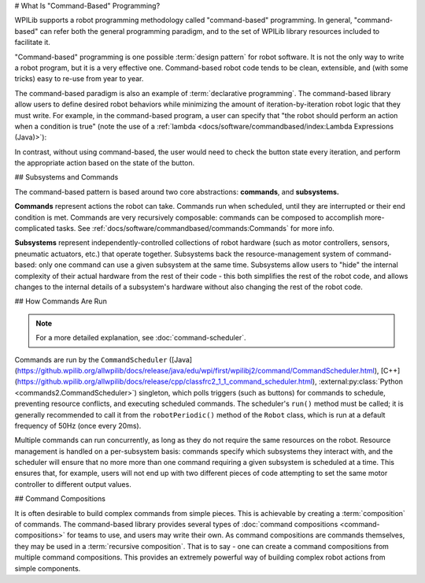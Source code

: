 # What Is "Command-Based" Programming?

WPILib supports a robot programming methodology called "command-based" programming. In general, "command-based" can refer both the general programming paradigm, and to the set of WPILib library resources included to facilitate it.

"Command-based" programming is one possible :term:`design pattern` for robot software. It is not the only way to write a robot program, but it is a very effective one. Command-based robot code tends to be clean, extensible, and (with some tricks) easy to re-use from year to year.

The command-based paradigm is also an example of :term:`declarative programming`. The command-based library allow users to define desired robot behaviors while minimizing the amount of iteration-by-iteration robot logic that they must write. For example, in the command-based program, a user can specify that "the robot should perform an action when a condition is true" (note the use of a :ref:`lambda <docs/software/commandbased/index:Lambda Expressions (Java)>`):

.. tab-set-code::

  .. code-block:: java

    new Trigger(condition::get).onTrue(Commands.runOnce(() -> piston.set(DoubleSolenoid.Value.kForward)));

  .. code-block:: c++

    Trigger([&condition] { return condition.Get()).OnTrue(frc2::cmd::RunOnce([&piston] { piston.Set(frc::DoubleSolenoid::kForward)));

  .. code-block:: python

    Trigger(condition.get).onTrue(Commands.runOnce(lambda: piston.set(DoubleSolenoid.Value.kForward)))

In contrast, without using command-based, the user would need to check the button state every iteration, and perform the appropriate action based on the state of the button.

.. tab-set-code::

  .. code-block:: java

    if(condition.get()) {
      if(!pressed) {
        piston.set(DoubleSolenoid.Value.kForward);
        pressed = true;
      }
    } else {
      pressed = false;
    }

  .. code-block:: c++

    if(condition.Get()) {
      if(!pressed) {
        piston.Set(frc::DoubleSolenoid::kForward);
        pressed = true;
      }
    } else {
      pressed = false;
    }

  .. code-block:: python

        if condition.get():
            if not pressed:
                piston.set(DoubleSolenoid.Value.kForward)
                pressed = True
            else:
                pressed = False

## Subsystems and Commands

.. image:: diagrams/subsystems-and-commands.drawio.svg
   :alt: image of subsystems and commands

The command-based pattern is based around two core abstractions: **commands**, and **subsystems.**

**Commands** represent actions the robot can take. Commands run when scheduled, until they are interrupted or their end condition is met. Commands are very recursively composable: commands can be composed to accomplish more-complicated tasks. See :ref:`docs/software/commandbased/commands:Commands` for more info.

**Subsystems** represent independently-controlled collections of robot hardware (such as motor controllers, sensors, pneumatic actuators, etc.) that operate together. Subsystems back the resource-management system of command-based: only one command can use a given subsystem at the same time. Subsystems allow users to "hide" the internal complexity of their actual hardware from the rest of their code - this both simplifies the rest of the robot code, and allows changes to the internal details of a subsystem's hardware without also changing the rest of the robot code.

## How Commands Are Run

.. note:: For a more detailed explanation, see :doc:`command-scheduler`.

Commands are run by the ``CommandScheduler`` ([Java](https://github.wpilib.org/allwpilib/docs/release/java/edu/wpi/first/wpilibj2/command/CommandScheduler.html), [C++](https://github.wpilib.org/allwpilib/docs/release/cpp/classfrc2_1_1_command_scheduler.html), :external:py:class:`Python <commands2.CommandScheduler>`) singleton, which polls triggers (such as buttons) for commands to schedule, preventing resource conflicts, and executing scheduled commands. The scheduler's ``run()`` method must be called; it is generally recommended to call it from the ``robotPeriodic()`` method of the ``Robot`` class, which is run at a default frequency of 50Hz (once every 20ms).

Multiple commands can run concurrently, as long as they do not require the same resources on the robot. Resource management is handled on a per-subsystem basis: commands specify which subsystems they interact with, and the scheduler will ensure that no more more than one command requiring a given subsystem is scheduled at a time. This ensures that, for example, users will not end up with two different pieces of code attempting to set the same motor controller to different output values.

## Command Compositions

It is often desirable to build complex commands from simple pieces. This is achievable by creating a :term:`composition` of commands. The command-based library provides several types of :doc:`command compositions <command-compositions>` for teams to use, and users may write their own. As command compositions are commands themselves, they may be used in a :term:`recursive composition`. That is to say - one can create a command compositions from multiple command compositions. This provides an extremely powerful way of building complex robot actions from simple components.
